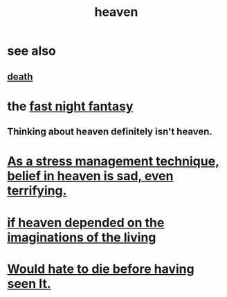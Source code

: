 :PROPERTIES:
:ID:       30952056-8521-470b-81bf-2e50f7d9d5e0
:END:
#+title: heaven
* see also
** [[id:a8d26591-06a2-4cbd-9fe1-068b487dd2e7][death]]
* the [[id:c0d17892-182e-45f8-b86d-a5a5b3bba61e][fast night fantasy]]
** Thinking about heaven definitely isn't heaven.
* [[id:68459e09-6698-4e47-a961-067d1828513b][As a stress management technique, belief in heaven is sad, even terrifying.]]
* [[id:dc4e7bea-8019-4dbe-bfe7-e58783e676c4][if heaven depended on the imaginations of the living]]
* [[id:42ba6f52-f0a6-484d-9cd2-d74bdf8213f7][Would hate to die before having seen It.]]

